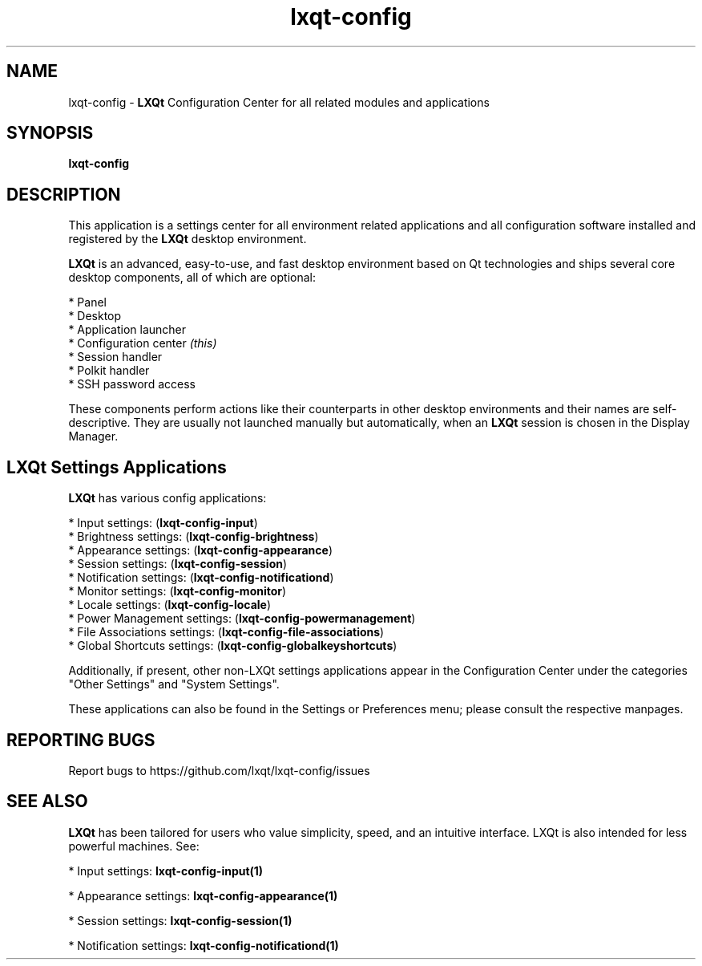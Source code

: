 .TH lxqt-config "1" "January 2025" "LXQt 2.1.0" "LXQt Configuration Center"
.SH NAME
lxqt-config \- \fBLXQt\fR Configuration Center for all related modules and
applications
.SH SYNOPSIS
.B lxqt-config
.br
.SH DESCRIPTION
This application is a settings center for all environment related applications
and all configuration software installed and registered by the \fBLXQt\fR
desktop environment.
.P
\fBLXQt\fR is an advanced, easy-to-use, and fast desktop environment based on Qt
technologies and ships several core desktop components, all of which are
optional:
.P
 * Panel
 * Desktop
 * Application launcher
 * Configuration center \fI(this)\fR
 * Session handler
 * Polkit handler
 * SSH password access
.P
These components perform actions like their counterparts in other desktop
environments and their names are self-descriptive. They are usually not
launched manually but automatically, when an \fBLXQt\fR session is chosen in the
Display Manager.
.P
.SH LXQt Settings Applications
.P
\fBLXQt\fR has various config applications:
.P
 * Input settings: (\fBlxqt-config-input\fR)
 * Brightness settings: (\fBlxqt-config-brightness\fR)
 * Appearance settings: (\fBlxqt-config-appearance\fR)
 * Session settings: (\fBlxqt-config-session\fR)
 * Notification settings: (\fBlxqt-config-notificationd\fR)
 * Monitor settings: (\fBlxqt-config-monitor\fR)
 * Locale settings: (\fBlxqt-config-locale\fR)
 * Power Management settings: (\fBlxqt-config-powermanagement\fR)
 * File Associations settings: (\fBlxqt-config-file-associations\fR)
 * Global Shortcuts settings: (\fBlxqt-config-globalkeyshortcuts\fR)
.P
Additionally, if present, other non-LXQt settings applications appear in the
Configuration Center under the categories "Other Settings" and "System Settings".
.P
These applications can also be found in the Settings or Preferences menu; please
consult the respective manpages.
.SH "REPORTING BUGS"
Report bugs to https://github.com/lxqt/lxqt-config/issues
.SH "SEE ALSO"
\fBLXQt\fR has been tailored for users who value simplicity, speed, and an
intuitive interface. LXQt is also intended for less powerful machines. See:

.\" any module must refer to session app, for more info on starting it
.P
 * Input settings: \fBlxqt-config-input(1)\fR
.P
 * Appearance settings: \fBlxqt-config-appearance(1)\fR
.P
 * Session settings: \fBlxqt-config-session(1)\fR
.P
 * Notification settings: \fBlxqt-config-notificationd(1)\fR
